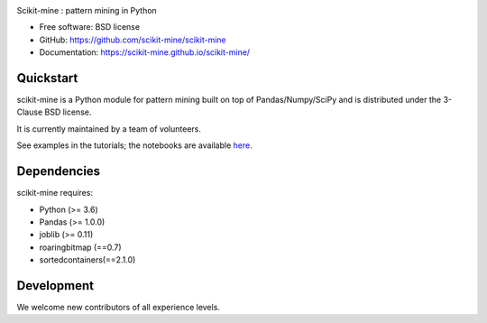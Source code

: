 .. image:: https://github.com/scikit-mine/scikit-mine/workflows/workflows/badge.svg
        :target: https://github.com/scikit-mine/scikit-mine/workflows/workflows/badge.svg

.. image:: https://codecov.io/gh/remiadon/scikit-mine/branch/master/graph/badge.svg
        :target: https://codecov.io/gh/remiadon/scikit-mine/branch/master/graph/badge.svg

.. image:: http://img.shields.io/badge/benchmarked%20by-asv-blue.svg?style=flat)]
        :target: https://asv.readthedocs.io/en/stable

Scikit-mine : pattern mining in Python


* Free software: BSD license
* GitHub: https://github.com/scikit-mine/scikit-mine
* Documentation: https://scikit-mine.github.io/scikit-mine/


Quickstart
----------


scikit-mine is a Python module for pattern mining built on top of
Pandas/Numpy/SciPy and is distributed under the 3-Clause BSD license.

It is currently maintained by a team of volunteers.

See examples in the tutorials; the notebooks are available here_.


.. _here: https://github.com/scikit-mine/scikit-mine/tree/master/docs/tutorials


Dependencies
------------

scikit-mine requires:

- Python (>= 3.6)
- Pandas (>= 1.0.0)
- joblib (>= 0.11)
- roaringbitmap (==0.7)
- sortedcontainers(==2.1.0)



Development
-----------

We welcome new contributors of all experience levels. 

